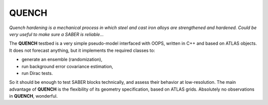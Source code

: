 .. _QUENCH:

QUENCH
======

`Quench hardening is a mechanical process in which steel and cast iron alloys are strengthened and hardened. Could be very useful to make sure a SABER is reliable...`

The **QUENCH** testbed is a very simple pseudo-model interfaced with OOPS, written in C++ and based on ATLAS objects. It does not forecast anything, but it implements the required classes to:

* generate an ensemble (randomization),
* run background error covariance estimation,
* run Dirac tests.

So it should be enough to test SABER blocks technically, and assess their behavior at low-resolution. The main advantage of **QUENCH** is the flexibility of its geometry specification, based on ATLAS grids. Absolutely no observations in **QUENCH**, wonderful.
